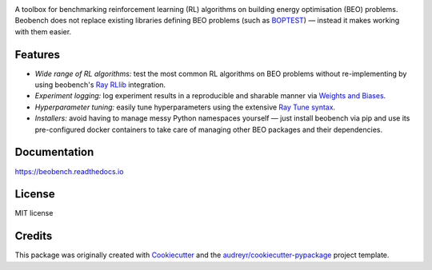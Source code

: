 .. image:: https://github.com/rdnfn/beobench/raw/master/docs/_static/beobench_logo.png
        :align: center
        :width: 300 px
        :alt: Beobench

.. start-in-sphinx-docs

.. image:: https://img.shields.io/pypi/v/beobench.svg
        :target: https://pypi.python.org/pypi/beobench

.. image:: https://readthedocs.org/projects/beobench/badge/?version=latest
        :target: https://beobench.readthedocs.io/en/latest/?version=latest
        :alt: Documentation Status

.. image:: https://img.shields.io/badge/License-MIT-blue.svg
        :target: https://opensource.org/licenses/MIT
        :alt: License

A toolbox for benchmarking reinforcement learning (RL) algorithms on building energy optimisation (BEO) problems. Beobench does not replace existing libraries defining BEO problems (such as `BOPTEST <https://github.com/ibpsa/project1-boptest>`_) — instead it makes working with them easier.

Features
--------

- *Wide range of RL algorithms:* test the most common RL algorithms on BEO problems without re-implementing by using beobench's `Ray RLlib <https://github.com/ray-project/ray/tree/master/rllib>`_ integration.
- *Experiment logging:* log experiment results in a reproducible and sharable manner via `Weights and Biases`_.
- *Hyperparameter tuning:* easily tune hyperparameters using the extensive `Ray Tune syntax <https://docs.ray.io/en/master/tune/index.html>`_.
- *Installers:* avoid having to manage messy Python namespaces yourself — just install beobench via pip and use its pre-configured docker containers to take care of managing other BEO packages and their dependencies.

.. _Weights and Biases: https://wandb.ai/

.. end-in-sphinx-docs

Documentation
-------------
https://beobench.readthedocs.io

License
-------
MIT license



Credits
-------

This package was originally created with Cookiecutter_ and the `audreyr/cookiecutter-pypackage`_ project template.

.. _Cookiecutter: https://github.com/audreyr/cookiecutter
.. _`audreyr/cookiecutter-pypackage`: https://github.com/audreyr/cookiecutter-pypackage
